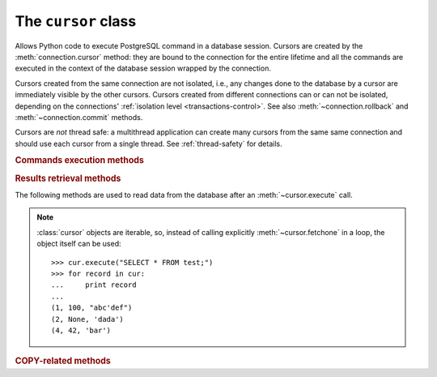 The ``cursor`` class
====================

.. sectionauthor:: Daniele Varrazzo <daniele.varrazzo@gmail.com>

.. class:: cursor

    Allows Python code to execute PostgreSQL command in a database session.
    Cursors are created by the :meth:`connection.cursor` method: they are
    bound to the connection for the entire lifetime and all the commands are
    executed in the context of the database session wrapped by the connection.

    Cursors created from the same connection are not isolated, i.e., any
    changes done to the database by a cursor are immediately visible by the
    other cursors. Cursors created from different connections can or can not
    be isolated, depending on the connections' :ref:`isolation level
    <transactions-control>`. See also :meth:`~connection.rollback` and
    :meth:`~connection.commit` methods.

    Cursors are *not* thread safe: a multithread application can create
    many cursors from the same same connection and should use each cursor from
    a single thread. See :ref:`thread-safety` for details.

 
    .. attribute:: description 

        This read-only attribute is a sequence of 7-item sequences.  

        Each of these sequences contains information describing one result
        column: 

        - ``name``
        - ``type_code``
        - ``display_size``
        - ``internal_size``
        - ``precision``
        - ``scale``
        - ``null_ok``

        The first two items (``name`` and ``type_code``) are always specified,
        the other five are optional and are set to ``None`` if no meaningful
        values can be provided.

        This attribute will be ``None`` for operations that do not return rows
        or if the cursor has not had an operation invoked via the
        |execute*|_ methods yet.
        
        The ``type_code`` can be interpreted by comparing it to the Type
        Objects specified in the section :ref:`type-objects-and-constructors`.
        It is also used to register typecasters to convert PostgreSQL types to
        Python objects: see :ref:`type-casting-from-sql-to-python`.


    .. method:: close()
          
        Close the cursor now (rather than whenever :meth:`!__del__` is
        called).  The cursor will be unusable from this point forward; an
        :exc:`~psycopg2.InterfaceError` will be raised if any operation is
        attempted with the cursor.
            
    .. attribute:: closed

        Read-only boolean attribute: specifies if the cursor is closed
        (``True``) or not (``False``).

        .. extension::

            The :attr:`closed` attribute is a Psycopg extension to the
            |DBAPI|.

        .. versionadded:: 2.0.7


    .. attribute:: connection

        Read-only attribute returning a reference to the :class:`connection`
        object on which the cursor was created.


    .. attribute:: name

        Read-only attribute containing the name of the cursor if it was
        creates as named cursor by :meth:`connection.cursor`, or ``None`` if
        it is a client side cursor.  See :ref:`server-side-cursors`.

        .. extension::

            The :attr:`name` attribute is a Psycopg extension to the |DBAPI|.


    
    .. |execute*| replace:: :meth:`execute*`

    .. _execute*:

    .. rubric:: Commands execution methods


    .. method:: execute(operation [, parameters] [, async]) 
      
        Prepare and execute a database operation (query or command).

        Parameters may be provided as sequence or mapping and will be bound to
        variables in the operation.  Variables are specified either with
        positional (``%s``) or named (:samp:`%({name})s`) placeholders. See
        :ref:`query-parameters`.
        
        The method returns `None`. If a query was executed, the returned
        values can be retrieved using |fetch*|_ methods.

        If :obj:`!async` is ``True``, query execution will be asynchronous:
        the function returns immediately while the query is executed by the
        backend.  Use the :meth:`~cursor.isready` method to see if the data is
        ready for return via |fetch*|_ methods. See
        :ref:`asynchronous-queries`.

        .. extension::

            The :obj:`async` parameter is a Psycopg extension to the |DBAPI|.


    .. method:: mogrify(operation [, parameters])

        Return a query string after arguments binding. The string returned is
        exactly the one that would be sent to the database running the
        :meth:`~cursor.execute` method or similar. ::

            >>> cur.mogrify("INSERT INTO test (num, data) VALUES (%s, %s)", (42, 'bar'))
            "INSERT INTO test (num, data) VALUES (42, E'bar')"

        .. extension::

            The :meth:`mogrify` method is a Psycopg extension to the |DBAPI|.

        
    .. method:: executemany(operation, seq_of_parameters)
      
        Prepare a database operation (query or command) and then execute it
        against all parameter tuples or mappings found in the sequence
        :obj:`!seq_of_parameters`.
        
        The function is mostly useful for commands that update the database:
        any result set returned by the query is discarded.
        
        Parameters are bounded to the query using the same rules described in
        the :meth:`~cursor.execute` method.


    .. method:: callproc(procname [, parameters] [, async])
            
        Call a stored database procedure with the given name. The sequence of
        parameters must contain one entry for each argument that the procedure
        expects. The result of the call is returned as modified copy of the
        input sequence. Input parameters are left untouched, output and
        input/output parameters replaced with possibly new values.
        
        The procedure may also provide a result set as output. This must then
        be made available through the standard |fetch*|_ methods.

        If :obj:`!async` is ``True``, procedure execution will be asynchronous:
        the function returns immediately while the procedure is executed by
        the backend.  Use the :meth:`~cursor.isready` method to see if the
        data is ready for return via |fetch*|_ methods. See
        :ref:`asynchronous-queries`.

        .. extension::

            The :obj:`async` parameter is a Psycopg extension to the |DBAPI|.


    .. method:: setinputsizes(sizes)
      
        This method is exposed in compliance with the |DBAPI|. It currently
        does nothing but it is safe to call it.



    .. |fetch*| replace:: :meth:`!fetch*`

    .. _fetch*:

    .. rubric:: Results retrieval methods


    The following methods are used to read data from the database after an
    :meth:`~cursor.execute` call.

    .. note::

        :class:`cursor` objects are iterable, so, instead of calling
        explicitly :meth:`~cursor.fetchone` in a loop, the object itself can
        be used::

            >>> cur.execute("SELECT * FROM test;")
            >>> for record in cur:
            ...     print record
            ...
            (1, 100, "abc'def")
            (2, None, 'dada')
            (4, 42, 'bar')


    .. method:: fetchone()

        Fetch the next row of a query result set, returning a single tuple,
        or ``None`` when no more data is available::

            >>> cur.execute("SELECT * FROM test WHERE id = %s", (4,))
            >>> cur.fetchone()
            (4, 42, 'bar')
        
        A :exc:`~psycopg2.ProgrammingError` is raised if the previous call
        to |execute*|_ did not produce any result set or no call was issued
        yet.


    .. method:: fetchmany([size=cursor.arraysize])
      
        Fetch the next set of rows of a query result, returning a list of
        tuples. An empty list is returned when no more rows are available.
        
        The number of rows to fetch per call is specified by the parameter.
        If it is not given, the cursor's :attr:`~cursor.arraysize` determines
        the number of rows to be fetched. The method should try to fetch as
        many rows as indicated by the size parameter. If this is not possible
        due to the specified number of rows not being available, fewer rows
        may be returned::

            >>> cur.execute("SELECT * FROM test;")
            >>> cur.fetchmany(2)
            [(1, 100, "abc'def"), (2, None, 'dada')]
            >>> cur.fetchmany(2)
            [(4, 42, 'bar')]
            >>> cur.fetchmany(2)
            []

        A :exc:`~psycopg2.ProgrammingError` is raised if the previous call to
        |execute*|_ did not produce any result set or no call was issued yet.
        
        Note there are performance considerations involved with the size
        parameter.  For optimal performance, it is usually best to use the
        :attr:`~cursor.arraysize` attribute.  If the size parameter is used,
        then it is best for it to retain the same value from one
        :meth:`fetchmany` call to the next.


    .. method:: fetchall()

        Fetch all (remaining) rows of a query result, returning them as a list
        of tuples.  An empty list is returned if there is no more record to
        fetch.

            >>> cur.execute("SELECT * FROM test;")
            >>> cur.fetchall()
            [(1, 100, "abc'def"), (2, None, 'dada'), (4, 42, 'bar')]

        A :exc:`~psycopg2.ProgrammingError` is raised if the previous call to
        |execute*|_ did not produce any result set or no call was issued yet.


    .. method:: scroll(value [, mode='relative'])

        Scroll the cursor in the result set to a new position according
        to mode.

        If :obj:`!mode` is ``relative`` (default), value is taken as offset to
        the current position in the result set, if set to ``absolute``,
        value states an absolute target position.

        If the scroll operation would leave the result set, a
        :exc:`~psycopg2.ProgrammingError` is raised and the cursor position is
        not changed.

        The method can be used both for client-side cursors and
        :ref:`server-side cursors <server-side-cursors>`.

        .. note:: 

            According to the |DBAPI|_, the exception raised for a cursor out
            of bound should have been :exc:`!IndexError`.  The best option is
            probably to catch both exceptions in your code::

                try:
                    cur.scroll(1000 * 1000)
                except (ProgrammingError, IndexError), exc:
                    deal_with_it(exc)


    .. attribute:: arraysize
          
        This read/write attribute specifies the number of rows to fetch at a
        time with :meth:`~cursor.fetchmany`. It defaults to 1 meaning to fetch
        a single row at a time.
        

    .. attribute:: rowcount 
          
        This read-only attribute specifies the number of rows that the last
        |execute*|_ produced (for :abbr:`DQL (Data Query Language)` statements
        like :sql:`SELECT`) or affected (for 
        :abbr:`DML (Data Manipulation Language)` statements like :sql:`UPDATE`
        or :sql:`INSERT`).
        
        The attribute is -1 in case no |execute*| has been performed on
        the cursor or the row count of the last operation if it can't be
        determined by the interface.

        .. note::
            The |DBAPI|_ interface reserves to redefine the latter case to
            have the object return ``None`` instead of -1 in future versions
            of the specification.
        

    .. attribute:: rownumber

        This read-only attribute provides the current 0-based index of the
        cursor in the result set or ``None`` if the index cannot be
        determined.

        The index can be seen as index of the cursor in a sequence (the result
        set). The next fetch operation will fetch the row indexed by
        :attr:`rownumber` in that sequence.


    .. index:: oid

    .. attribute:: lastrowid

        This read-only attribute provides the OID of the last row inserted
        by the cursor. If the table wasn't created with OID support or the
        last operation is not a single record insert, the attribute is set to
        ``None``.

        PostgreSQL currently advices to not create OIDs on the tables and the
        default for |CREATE-TABLE|__ is to not support them. The
        |INSERT-RETURNING|__ syntax available from PostgreSQL 8.3 allows more
        flexibility:

        .. |CREATE-TABLE| replace:: :sql:`CREATE TABLE`
        .. __: http://www.postgresql.org/docs/8.4/static/sql-createtable.html

        .. |INSERT-RETURNING| replace:: :sql:`INSERT ... RETURNING`
        .. __: http://www.postgresql.org/docs/8.4/static/sql-insert.html


    .. method:: nextset()
    
        This method is not supported (PostgreSQL does not have multiple data
        sets) and will raise a :exc:`~psycopg2.NotSupportedError` exception.


    .. method:: setoutputsize(size [, column])
      
        This method is exposed in compliance with the |DBAPI|. It currently
        does nothing but it is safe to call it.


    .. attribute:: query

        Read-only attribute containing the body of the last query sent to the
        backend (including bound arguments). ``None`` if no query has been
        executed yet::

            >>> cur.execute("INSERT INTO test (num, data) VALUES (%s, %s)", (42, 'bar'))
            >>> cur.query 
            "INSERT INTO test (num, data) VALUES (42, E'bar')"

        .. extension::

            The :attr:`query` attribute is a Psycopg extension to the |DBAPI|.


    .. attribute:: statusmessage

        Read-only attribute containing the message returned by the last
        command::

            >>> cur.execute("INSERT INTO test (num, data) VALUES (%s, %s)", (42, 'bar'))
            >>> cur.statusmessage 
            'INSERT 0 1'

        .. extension::

            The :attr:`statusmessage` attribute is a Psycopg extension to the
            |DBAPI|.


    .. method:: isready()

        Return ``False`` if the backend is still processing an asynchronous
        query or ``True`` if data is ready to be fetched by one of the
        |fetch*|_ methods.  See :ref:`asynchronous-queries`.

        .. extension::

            The :meth:`isready` method is a Psycopg extension to the |DBAPI|.


    .. method:: fileno()

        Return the file descriptor associated with the current connection and
        make possible to use a cursor in a context where a file object would
        be expected (like in a :func:`select` call).  See
        :ref:`asynchronous-queries`.

        .. extension::

            The :meth:`fileno` method is a Psycopg extension to the |DBAPI|.



    .. rubric:: COPY-related methods

    .. extension::

        The :sql:`COPY` command is a PostgreSQL extension to the SQL standard.
        As such, its support is a Psycopg extension to the |DBAPI|.

    .. method:: copy_from(file, table, sep='\\t', null='\\N', columns=None)
 
        Read data *from* the file-like object :obj:`!file` appending them to
        the table named :obj:`!table`.  :obj:`!file` must have both
        :meth:`!read` and :meth:`!readline` method.  See :ref:`copy` for an
        overview.

        The optional argument :obj:`!sep` is the columns separator and
        :obj:`!null` represents :sql:`NULL` values in the file.

        The :obj:`!columns` argument is a sequence containing the name of the
        fields where the read data will be entered.  Its length and column
        type should match the content of the read file.  If not specifies, it
        is assumed that the entire table matches the file structure. ::

            >>> f = StringIO("42\tfoo\n74\tbar\n")
            >>> cur.copy_from(f, 'test', columns=('num', 'data'))

            >>> cur.execute("select * from test where id > 5;")
            >>> cur.fetchall()
            [(7, 42, 'foo'), (8, 74, 'bar')]

        .. versionchanged:: 2.0.6
            added the :obj:`columns` parameter.


    .. method:: copy_to(file, table, sep='\\t', null='\\N', columns=None)

        Write the content of the table named :obj:`!table` *to* the file-like
        object :obj:`!file`.  :obj:`!file` must have a :meth:`!write` method.
        See :ref:`copy` for an overview.

        The optional argument :obj:`!sep` is the columns separator and
        :obj:`!null` represents :sql:`NULL` values in the file.

        The :obj:`!columns` argument is a sequence of field names: if not
        ``None`` only the specified fields will be included in the dump. ::

            >>> cur.copy_to(sys.stdout, 'test', sep="|")
            1|100|abc'def
            2|\N|dada

        .. versionchanged:: 2.0.6
            added the :obj:`columns` parameter.


    .. method:: copy_expert(sql, file [, size])

        Submit a user-composed :sql:`COPY` statement. The method is useful to
        handle all the parameters that PostgreSQL makes available (see
        |COPY|__ command documentation).

        :obj:`!file` must be an open, readable file for :sql:`COPY FROM` or an
        open, writeable file for :sql:`COPY TO`. The optional :obj:`!size`
        argument, when specified for a :sql:`COPY FROM` statement, will be
        passed to :obj:`!file`\ 's read method to control the read buffer
        size. ::

            >>> cur.copy_expert("COPY test TO STDOUT WITH CSV HEADER", sys.stdout)
            id,num,data
            1,100,abc'def
            2,,dada

        .. |COPY| replace:: :sql:`COPY`
        .. __: http://www.postgresql.org/docs/8.4/static/sql-copy.html

        .. versionadded:: 2.0.6


    .. attribute:: tzinfo_factory

        The time zone factory used to handle data types such as
        :sql:`TIMESTAMP WITH TIME ZONE`.  It should be a |tzinfo|_ object.
        See also the :mod:`psycopg2.tz` module.

        .. |tzinfo| replace:: :class:`!tzinfo`
        .. _tzinfo: http://docs.python.org/library/datetime.html#tzinfo-objects
